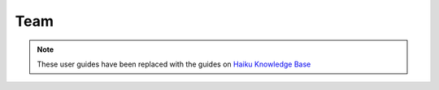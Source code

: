 Team
====

.. note:: These user guides have been replaced with the guides on `Haiku Knowledge Base <https://fry-it.atlassian.net/wiki/display/HKB/Haiku+Knowledge+Base>`_



